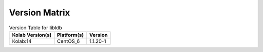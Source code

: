 .. _about-libldb-version-matrix:

Version Matrix
==============

.. table:: Version Table for libldb

    +---------------------+---------------+--------------------------------------+
    | Kolab Version(s)    | Platform(s)   | Version                              |
    +=====================+===============+======================================+
    | Kolab:14            | CentOS_6      | 1.1.20-1                             |
    +---------------------+---------------+--------------------------------------+
